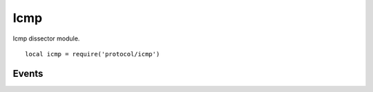 .. This Source Code Form is subject to the terms of the Mozilla Public
.. License, v. 2.0. If a copy of the MPL was not distributed with this
.. file, You can obtain one at http://mozilla.org/MPL/2.0/.

.. highlightlang:: lua

Icmp
====

.. haka:module:: icmp

Icmp dissector module. ::

    local icmp = require('protocol/icmp')

.. haka:class:: IcmpDissector
    :module:
    :objtype: dissector

    :Name: ``'icmp'``
    :Extend: :haka:class:`haka.dissector.PacketDissector` |nbsp|

    Dissector data for an ICMP packet.

    .. haka:function:: create(ip[, init]) -> icmp

        :param ip: IPv4 packet.
        :paramtype ip: :haka:class:`Ipv4Dissector`
        :param init: Optional initialization data.
        :paramtype init: table
        :return icmp: Created packet.
        :rtype icmp: :haka:class:`IcmpDissector`
    
        Create a new ICMP packet on top of the given IP packet.

    .. haka:attribute:: IcmpDissector:type
                        IcmpDissector:code
                        IcmpDissector:checksum

        :type: number
        
        ICMP fields.

    .. haka:attribute:: IcmpDissector:payload

        :type: :haka:class:`vbuffer` |nbsp|
        
        Payload of the packet.


Events
------

.. haka:function:: tcp.events.receive_packet(pkt)
    :module:
    :objtype: event
    
    :param pkt: ICMP packet.
    :paramtype pkt: :haka:class:`IcmpDissector`
    
    Event that is triggered whenever a new packet is received.

.. haka:function:: tcp.events.send_packet(pkt)
    :module:
    :objtype: event
    
    :param pkt: ICMP packet.
    :paramtype pkt: :haka:class:`IcmpDissector`
    
    Event that is triggered just before sending a packet on the network.
